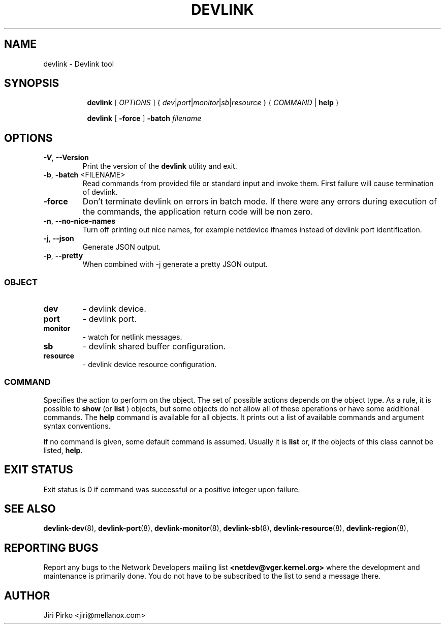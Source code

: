 .TH DEVLINK 8 "14 Mar 2016" "iproute2" "Linux"
.SH NAME
devlink \- Devlink tool
.SH SYNOPSIS
.sp
.ad l
.in +8
.ti -8
.B devlink
.RI "[ " OPTIONS " ] { " dev | port | monitor | sb | resource " } { " COMMAND " | "
.BR help " }"
.sp

.ti -8
.B devlink
.RB "[ " -force " ] "
.BI "-batch " filename
.sp

.SH OPTIONS

.TP
.BR "\-V" , " --Version"
Print the version of the
.B devlink
utility and exit.

.TP
.BR "\-b", " \-batch " <FILENAME>
Read commands from provided file or standard input and invoke them.
First failure will cause termination of devlink.

.TP
.BR "\-force"
Don't terminate devlink on errors in batch mode.
If there were any errors during execution of the commands, the application return code will be non zero.

.TP
.BR "\-n" , " --no-nice-names"
Turn off printing out nice names, for example netdevice ifnames instead of devlink port identification.

.TP
.BR "\-j" , " --json"
Generate JSON output.

.TP
.BR "\-p" , " --pretty"
When combined with -j generate a pretty JSON output.

.SS
.I OBJECT

.TP
.B dev
- devlink device.

.TP
.B port
- devlink port.

.TP
.B monitor
- watch for netlink messages.

.TP
.B sb
- devlink shared buffer configuration.

.TP
.B resource
- devlink device resource configuration.

.SS
.I COMMAND

Specifies the action to perform on the object.
The set of possible actions depends on the object type.
As a rule, it is possible to
.B show
(or
.B list
) objects, but some objects do not allow all of these operations
or have some additional commands. The
.B help
command is available for all objects. It prints
out a list of available commands and argument syntax conventions.
.sp
If no command is given, some default command is assumed.
Usually it is
.B list
or, if the objects of this class cannot be listed,
.BR "help" .

.SH EXIT STATUS
Exit status is 0 if command was successful or a positive integer upon failure.

.SH SEE ALSO
.BR devlink-dev (8),
.BR devlink-port (8),
.BR devlink-monitor (8),
.BR devlink-sb (8),
.BR devlink-resource (8),
.BR devlink-region (8),
.br

.SH REPORTING BUGS
Report any bugs to the Network Developers mailing list
.B <netdev@vger.kernel.org>
where the development and maintenance is primarily done.
You do not have to be subscribed to the list to send a message there.

.SH AUTHOR
Jiri Pirko <jiri@mellanox.com>
